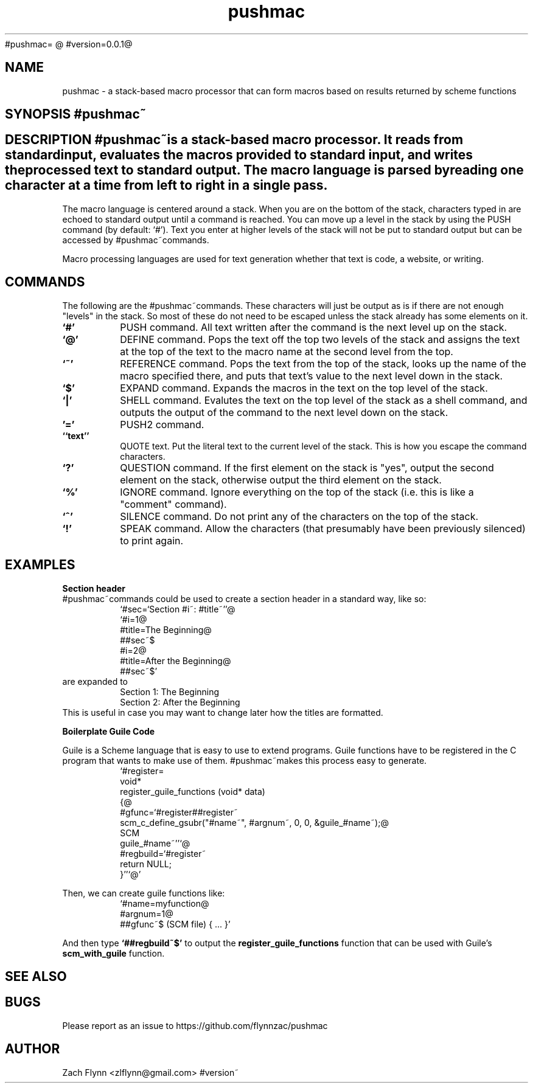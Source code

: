 #pushmac=
.B pushmac
@
#version=0.0.1@
.TH pushmac 1 2019-03-03 
.SH NAME
pushmac \- a stack-based macro processor that can form macros based on results returned by scheme functions
.SH SYNOPSIS #pushmac~
.SH DESCRIPTION #pushmac~is a stack-based macro processor.  It reads from standard input, evaluates the macros provided to standard input, and writes the processed text to standard output.  The macro language is parsed by reading one character at a time from left to right in a single pass.

.LP
The macro language is centered around a stack.  When you are on the bottom of the stack, characters typed in are echoed to standard output until a command is reached.  You can move up a level in the stack by using the PUSH command (by default: `#').  Text you enter at higher levels of the stack will not be put to standard output but can be accessed by #pushmac~commands.

.LP
Macro processing languages are used for text generation whether that text is code, a website, or writing.

.SH COMMANDS

The following are the #pushmac~commands.  These characters will just be output as is if there are not enough "levels" in the stack.  So most of these do not need to be escaped unless the stack already has some elements on it.
.TP
.BR `#'
PUSH command.  All text written after the command is the next level up on the stack.
.TP
.BR `@'
DEFINE command.  Pops the text off the top two levels of the stack and assigns the text at the top of the text to the macro name at the second level from the top.
.TP
.BR `~'
REFERENCE command.  Pops the text from the top of the stack, looks up the name of the macro specified there, and puts that text's value to the next level down in the stack.
.TP
.BR `$'
EXPAND command.  Expands the macros in the text on the top level of the stack.
.TP
.BR `|'
SHELL command.  Evalutes the text on the top level of the stack as a shell command, and outputs the output of the command to the next level down on the stack.
.TP
.BR '='
PUSH2 command. 
.TP
.BR ``text''
QUOTE text.  Put the literal text to the current level of the stack.  This is how you escape the command characters.
.TP
.BR `?'
QUESTION command. If the first element on the stack is "yes", output the second element on the stack, otherwise output the third element on the stack.
.TP
.BR `%'
IGNORE command.  Ignore everything on the top of the stack (i.e. this is like a "comment" command).
.TP
.BR `^'
SILENCE command. Do not print any of the characters on the top of the stack.
.TP
.BR `!'
SPEAK command.  Allow the characters (that presumably have been previously silenced) to print again.
.SH EXAMPLES
.LP
.BR "Section header"
.br
#pushmac~commands could be used to create a section header in a standard way, like so:
.RS
`#sec=`Section #i~: #title~''@
.br
`#i=1@
.br
#title=The Beginning@
.br
##sec~$
.br
#i=2@
.br
#title=After the Beginning@
.br
##sec~$'
.RE
are expanded to
.RS
Section 1: The Beginning
.br
Section 2: After the Beginning
.RE
This is useful in case you may want to change later how the titles are formatted.
.LP
.BR "Boilerplate Guile Code"

Guile is a Scheme language that is easy to use to extend programs. Guile functions have to be registered in the C program that wants to make use of them. #pushmac~makes this process easy to generate.  
.RS
  `#register=
.br
  void*
.br
  register_guile_functions (void* data)
.br  
  {@
.br  
  #gfunc=`#register##register~
.br  
  scm_c_define_gsubr("#name~", #argnum~, 0, 0, &guile_#name~);@
.br
  SCM
.br
  guile_#name~''`@
.br  
  #regbuild=`#register~
.br  
.br
  return NULL;
.br  
  }''`@'
.RE

Then, we can create guile functions like:
.RS
    `#name=myfunction@
.br
    #argnum=1@
.br    
    ##gfunc~$ (SCM file) { ... }'
.RE

And then type
.B "`##regbuild~$'"
to output the
.B register_guile_functions
function that can be used with Guile's
.B scm_with_guile
function.
.SH "SEE ALSO"
.SH BUGS
.TP
Please report as an issue to https://github.com/flynnzac/pushmac
.SH AUTHOR
Zach Flynn <zlflynn@gmail.com>
#version~
